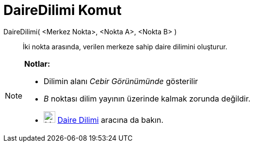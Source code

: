 = DaireDilimi Komut
ifdef::env-github[:imagesdir: /tr/modules/ROOT/assets/images]

DaireDilimi( <Merkez Nokta>, <Nokta A>, <Nokta B> )::
  İki nokta arasında, verilen merkeze sahip daire dilimini oluşturur.

[NOTE]
====

*Notlar:*

* Dilimin alanı _Cebir Görünümünde_ gösterilir
* _B_ noktası dilim yayının üzerinde kalmak zorunda değildir.
* image:24px-Mode_circlesector3.svg.png[Mode circlesector3.svg,width=24,height=24] xref:/tools/Daire_Dilimi.adoc[Daire
Dilimi] aracına da bakın.

====
